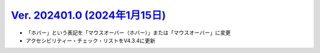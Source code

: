 .. _ver-202401-0:

**********************************************************************************************
`Ver. 202401.0 (2024年1月15日) <https://github.com/freee/a11y-guidelines/releases/202401.0>`__
**********************************************************************************************

*  「ホバー」という表記を「マウスオーバー（ホバー）」または「マウスオーバー」に変更
*  アクセシビリティー・チェック・リストをV4.3.4に更新

